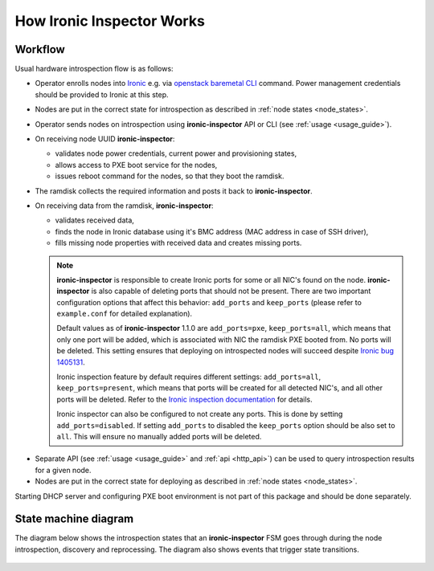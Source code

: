 How Ironic Inspector Works
==========================

Workflow
--------

Usual hardware introspection flow is as follows:

* Operator enrolls nodes into Ironic_ e.g. via `openstack baremetal CLI`_
  command. Power management credentials should be provided to Ironic at this
  step.

* Nodes are put in the correct state for introspection as described in
  :ref:`node states <node_states>`.

* Operator sends nodes on introspection using **ironic-inspector** API or CLI
  (see :ref:`usage <usage_guide>`).

* On receiving node UUID **ironic-inspector**:

  * validates node power credentials, current power and provisioning states,
  * allows access to PXE boot service for the nodes,
  * issues reboot command for the nodes, so that they boot the ramdisk.

* The ramdisk collects the required information and posts it back to
  **ironic-inspector**.

* On receiving data from the ramdisk, **ironic-inspector**:

  * validates received data,
  * finds the node in Ironic database using it's BMC address (MAC address in
    case of SSH driver),
  * fills missing node properties with received data and creates missing ports.

  .. note::
    **ironic-inspector** is responsible to create Ironic ports for some or all
    NIC's found on the node. **ironic-inspector** is also capable of
    deleting ports that should not be present. There are two important
    configuration options that affect this behavior: ``add_ports`` and
    ``keep_ports`` (please refer to ``example.conf`` for detailed explanation).

    Default values as of **ironic-inspector** 1.1.0 are ``add_ports=pxe``,
    ``keep_ports=all``, which means that only one port will be added, which is
    associated with NIC the ramdisk PXE booted from. No ports will be deleted.
    This setting ensures that deploying on introspected nodes will succeed
    despite `Ironic bug 1405131
    <https://bugs.launchpad.net/ironic/+bug/1405131>`_.

    Ironic inspection feature by default requires different settings:
    ``add_ports=all``, ``keep_ports=present``, which means that ports will be
    created for all detected NIC's, and all other ports will be deleted.
    Refer to the `Ironic inspection documentation`_ for details.

    Ironic inspector can also be configured to not create any ports. This is
    done by setting ``add_ports=disabled``. If setting ``add_ports`` to disabled
    the ``keep_ports`` option should be also set to ``all``. This will ensure
    no manually added ports will be deleted.

.. _Ironic inspection documentation: https://docs.openstack.org/ironic/latest/admin/inspection.html

* Separate API (see :ref:`usage <usage_guide>` and :ref:`api <http_api>`) can
  be used to query introspection results for a given node.

* Nodes are put in the correct state for deploying as described in
  :ref:`node states <node_states>`.

Starting DHCP server and configuring PXE boot environment is not part of this
package and should be done separately.

State machine diagram
---------------------

.. _state_machine_diagram:

The diagram below shows the introspection states that an **ironic-inspector**
FSM goes through during the node introspection, discovery and reprocessing.
The diagram also shows events that trigger state transitions.

.. figure:: ../images/states.svg
   :width: 660px
   :align: center
   :alt: ironic-inspector state machine diagram

.. _Ironic: https://wiki.openstack.org/wiki/Ironic
.. _openstack baremetal CLI: https://docs.openstack.org/python-ironicclient/latest/cli/osc_plugin_cli.html
